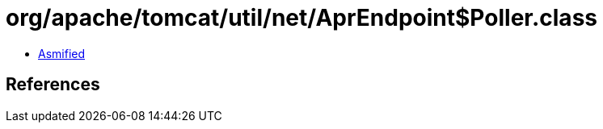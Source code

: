 = org/apache/tomcat/util/net/AprEndpoint$Poller.class

 - link:AprEndpoint$Poller-asmified.java[Asmified]

== References


